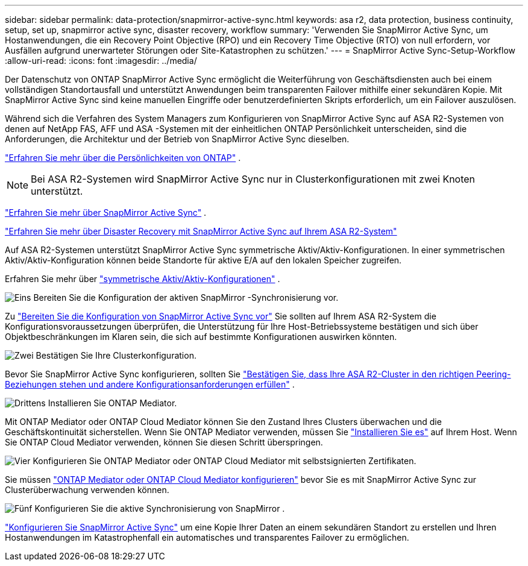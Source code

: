 ---
sidebar: sidebar 
permalink: data-protection/snapmirror-active-sync.html 
keywords: asa r2, data protection, business continuity, setup, set up, snapmirror active sync, disaster recovery, workflow 
summary: 'Verwenden Sie SnapMirror Active Sync, um Hostanwendungen, die ein Recovery Point Objective (RPO) und ein Recovery Time Objective (RTO) von null erfordern, vor Ausfällen aufgrund unerwarteter Störungen oder Site-Katastrophen zu schützen.' 
---
= SnapMirror Active Sync-Setup-Workflow
:allow-uri-read: 
:icons: font
:imagesdir: ../media/


[role="lead"]
Der Datenschutz von ONTAP SnapMirror Active Sync ermöglicht die Weiterführung von Geschäftsdiensten auch bei einem vollständigen Standortausfall und unterstützt Anwendungen beim transparenten Failover mithilfe einer sekundären Kopie. Mit SnapMirror Active Sync sind keine manuellen Eingriffe oder benutzerdefinierten Skripts erforderlich, um ein Failover auszulösen.

Während sich die Verfahren des System Managers zum Konfigurieren von SnapMirror Active Sync auf ASA R2-Systemen von denen auf NetApp FAS, AFF und ASA -Systemen mit der einheitlichen ONTAP Persönlichkeit unterscheiden, sind die Anforderungen, die Architektur und der Betrieb von SnapMirror Active Sync dieselben.

link:../learn-more/hardware-comparison.html#personality-differences["Erfahren Sie mehr über die Persönlichkeiten von ONTAP"] .


NOTE: Bei ASA R2-Systemen wird SnapMirror Active Sync nur in Clusterkonfigurationen mit zwei Knoten unterstützt.

link:https://docs.netapp.com/us-en/ontap/snapmirror-active-sync/index.html["Erfahren Sie mehr über SnapMirror Active Sync"^] .

link:https://www.netapp.com/pdf.html?item=/media/138366-sb-3457-san-disaster-recovery-netapp-asa.pdf["Erfahren Sie mehr über Disaster Recovery mit SnapMirror Active Sync auf Ihrem ASA R2-System"^]

Auf ASA R2-Systemen unterstützt SnapMirror Active Sync symmetrische Aktiv/Aktiv-Konfigurationen. In einer symmetrischen Aktiv/Aktiv-Konfiguration können beide Standorte für aktive E/A auf den lokalen Speicher zugreifen.

Erfahren Sie mehr über link:https://docs.netapp.com/us-en/ontap/snapmirror-active-sync/architecture-concept.html#symmetric-activeactive["symmetrische Aktiv/Aktiv-Konfigurationen"^] .

.image:https://raw.githubusercontent.com/NetAppDocs/common/main/media/number-1.png["Eins"] Bereiten Sie die Konfiguration der aktiven SnapMirror -Synchronisierung vor.
[role="quick-margin-para"]
Zu link:snapmirror-active-sync-prepare.html["Bereiten Sie die Konfiguration von SnapMirror Active Sync vor"] Sie sollten auf Ihrem ASA R2-System die Konfigurationsvoraussetzungen überprüfen, die Unterstützung für Ihre Host-Betriebssysteme bestätigen und sich über Objektbeschränkungen im Klaren sein, die sich auf bestimmte Konfigurationen auswirken könnten.

.image:https://raw.githubusercontent.com/NetAppDocs/common/main/media/number-2.png["Zwei"] Bestätigen Sie Ihre Clusterkonfiguration.
[role="quick-margin-para"]
Bevor Sie SnapMirror Active Sync konfigurieren, sollten Sie link:snapmirror-active-sync-confirm-cluster-configuration.html["Bestätigen Sie, dass Ihre ASA R2-Cluster in den richtigen Peering-Beziehungen stehen und andere Konfigurationsanforderungen erfüllen"] .

.image:https://raw.githubusercontent.com/NetAppDocs/common/main/media/number-3.png["Drittens"] Installieren Sie ONTAP Mediator.
[role="quick-margin-para"]
Mit ONTAP Mediator oder ONTAP Cloud Mediator können Sie den Zustand Ihres Clusters überwachen und die Geschäftskontinuität sicherstellen. Wenn Sie ONTAP Mediator verwenden, müssen Sie link:install-ontap-mediator.html["Installieren Sie es"] auf Ihrem Host. Wenn Sie ONTAP Cloud Mediator verwenden, können Sie diesen Schritt überspringen.

.image:https://raw.githubusercontent.com/NetAppDocs/common/main/media/number-4.png["Vier"] Konfigurieren Sie ONTAP Mediator oder ONTAP Cloud Mediator mit selbstsignierten Zertifikaten.
[role="quick-margin-para"]
Sie müssen link:configure-ontap-mediator.html["ONTAP Mediator oder ONTAP Cloud Mediator konfigurieren"] bevor Sie es mit SnapMirror Active Sync zur Clusterüberwachung verwenden können.

.image:https://raw.githubusercontent.com/NetAppDocs/common/main/media/number-5.png["Fünf"] Konfigurieren Sie die aktive Synchronisierung von SnapMirror .
[role="quick-margin-para"]
link:configure-snapmirror-active-sync.html["Konfigurieren Sie SnapMirror Active Sync"] um eine Kopie Ihrer Daten an einem sekundären Standort zu erstellen und Ihren Hostanwendungen im Katastrophenfall ein automatisches und transparentes Failover zu ermöglichen.
